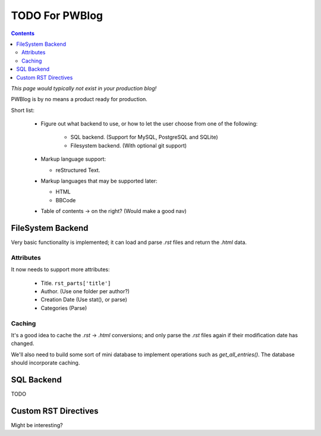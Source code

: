 TODO For PWBlog
===============

.. contents:: :depth: 2

*This page would typically not exist in your production blog!*

PWBlog is by no means a product ready for production.

Short list:

    -   Figure out what backend to use, or how to let the user choose from
        one of the following:

            -   SQL backend. (Support for MySQL, PostgreSQL and SQLite)
            -   Filesystem backend. (With optional git support)

    -   Markup language support:

        -   reStructured Text.

    -   Markup languages that may be supported later:

        -   HTML
        -   BBCode

    -   Table of contents -> on the right? (Would make a good nav)

FileSystem Backend
------------------

Very basic functionality is implemented; it can load and parse *.rst* files
and return the *.html* data.

Attributes
~~~~~~~~~~

It now needs to support more attributes:

    -   Title. ``rst_parts['title']``
    -   Author. (Use one folder per author?)
    -   Creation Date (Use stat(), or parse)
    -   Categories (Parse)

Caching
~~~~~~~

It's a good idea to cache the *.rst* -> *.html* conversions; and only parse the
*.rst* files again if their modification date has changed.

We'll also need to build some sort of mini database to implement operations such
as *get_all_entries()*. The database should incorporate caching.

SQL Backend
-----------

TODO

Custom RST Directives
---------------------

Might be interesting?
